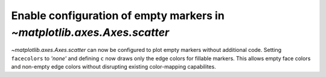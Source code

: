 Enable configuration of empty markers in `~matplotlib.axes.Axes.scatter`
------------------------------------------------------------------------

`~matplotlib.axes.Axes.scatter` can now be configured to plot empty 
markers without additional code. Setting ``facecolors`` to *'none'* and 
defining ``c`` now draws only the edge colors for fillable markers. This 
allows empty face colors and non-empty edge colors without disrupting 
existing color-mapping capabilites.

.. plot::
    :include-source: true
    :alt: A simple scatter plot which illustrates the use of the *scatter* function to plot empty markers.

    import numpy as np
    import matplotlib.pyplot as plt

    x = np.arange(0, 10)
    plt.scatter(x, x, c=x, facecolors='none', marker='o')
    plt.show()
